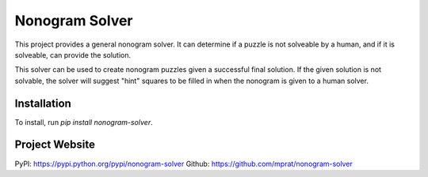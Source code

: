 Nonogram Solver
===============

|  |ci-status|

This project provides a general nonogram solver. It can determine if a puzzle is not solveable by a human, and if it is solveable, can provide the solution.

This solver can be used to create nonogram puzzles given a successful final solution. If the given solution is not solvable, the solver will suggest "hint" squares to be filled in when the nonogram is given to a human solver.

.. |ci-status| image:: https://travis-ci.org/mprat/nonogram-solver.svg?branch=master
    :target: https://travis-ci.org/mprat/nonogram-solver
    :alt: Build status


Installation
--------
To install, run `pip install nonogram-solver`.


Project Website
---------
PyPI: `https://pypi.python.org/pypi/nonogram-solver <https://pypi.python.org/pypi/nonogram-solver>`_
Github: `https://github.com/mprat/nonogram-solver <https://github.com/mprat/nonogram-solver>`_
